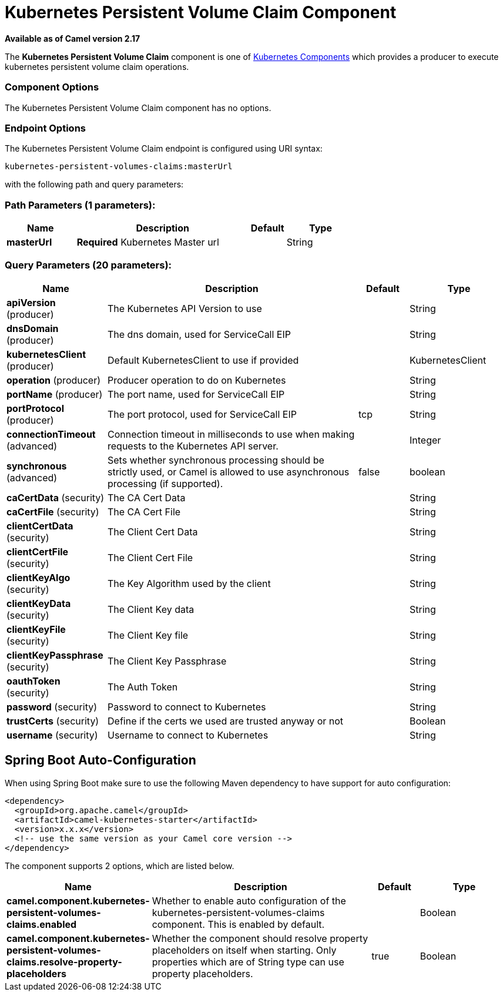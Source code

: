 [[kubernetes-persistent-volumes-claims-component]]
= Kubernetes Persistent Volume Claim Component

*Available as of Camel version 2.17*


The *Kubernetes Persistent Volume Claim* component is one of <<kubernetes-component,Kubernetes Components>> which
provides a producer to execute kubernetes persistent volume claim operations.
 


### Component Options

// component options: START
The Kubernetes Persistent Volume Claim component has no options.
// component options: END


### Endpoint Options

// endpoint options: START
The Kubernetes Persistent Volume Claim endpoint is configured using URI syntax:

----
kubernetes-persistent-volumes-claims:masterUrl
----

with the following path and query parameters:

=== Path Parameters (1 parameters):


[width="100%",cols="2,5,^1,2",options="header"]
|===
| Name | Description | Default | Type
| *masterUrl* | *Required* Kubernetes Master url |  | String
|===


=== Query Parameters (20 parameters):


[width="100%",cols="2,5,^1,2",options="header"]
|===
| Name | Description | Default | Type
| *apiVersion* (producer) | The Kubernetes API Version to use |  | String
| *dnsDomain* (producer) | The dns domain, used for ServiceCall EIP |  | String
| *kubernetesClient* (producer) | Default KubernetesClient to use if provided |  | KubernetesClient
| *operation* (producer) | Producer operation to do on Kubernetes |  | String
| *portName* (producer) | The port name, used for ServiceCall EIP |  | String
| *portProtocol* (producer) | The port protocol, used for ServiceCall EIP | tcp | String
| *connectionTimeout* (advanced) | Connection timeout in milliseconds to use when making requests to the Kubernetes API server. |  | Integer
| *synchronous* (advanced) | Sets whether synchronous processing should be strictly used, or Camel is allowed to use asynchronous processing (if supported). | false | boolean
| *caCertData* (security) | The CA Cert Data |  | String
| *caCertFile* (security) | The CA Cert File |  | String
| *clientCertData* (security) | The Client Cert Data |  | String
| *clientCertFile* (security) | The Client Cert File |  | String
| *clientKeyAlgo* (security) | The Key Algorithm used by the client |  | String
| *clientKeyData* (security) | The Client Key data |  | String
| *clientKeyFile* (security) | The Client Key file |  | String
| *clientKeyPassphrase* (security) | The Client Key Passphrase |  | String
| *oauthToken* (security) | The Auth Token |  | String
| *password* (security) | Password to connect to Kubernetes |  | String
| *trustCerts* (security) | Define if the certs we used are trusted anyway or not |  | Boolean
| *username* (security) | Username to connect to Kubernetes |  | String
|===
// endpoint options: END
// spring-boot-auto-configure options: START
== Spring Boot Auto-Configuration

When using Spring Boot make sure to use the following Maven dependency to have support for auto configuration:

[source,xml]
----
<dependency>
  <groupId>org.apache.camel</groupId>
  <artifactId>camel-kubernetes-starter</artifactId>
  <version>x.x.x</version>
  <!-- use the same version as your Camel core version -->
</dependency>
----


The component supports 2 options, which are listed below.



[width="100%",cols="2,5,^1,2",options="header"]
|===
| Name | Description | Default | Type
| *camel.component.kubernetes-persistent-volumes-claims.enabled* | Whether to enable auto configuration of the kubernetes-persistent-volumes-claims component. This is enabled by default. |  | Boolean
| *camel.component.kubernetes-persistent-volumes-claims.resolve-property-placeholders* | Whether the component should resolve property placeholders on itself when starting. Only properties which are of String type can use property placeholders. | true | Boolean
|===
// spring-boot-auto-configure options: END
